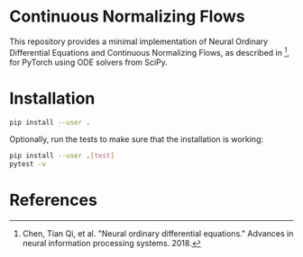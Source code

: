 * Continuous Normalizing Flows
  
  This repository provides a minimal implementation of Neural Ordinary Differential Equations and Continuous Normalizing Flows, as described in [fn:chen2018], for PyTorch using ODE solvers from SciPy.

* Installation

  #+BEGIN_SRC sh
    pip install --user .
  #+END_SRC

  Optionally, run the tests to make sure that the installation is working:
  #+BEGIN_SRC sh
    pip install --user .[test]
    pytest -v
  #+END_SRC

* References

[fn:chen2018] Chen, Tian Qi, et al. "Neural ordinary differential equations." Advances in neural information processing systems. 2018.
